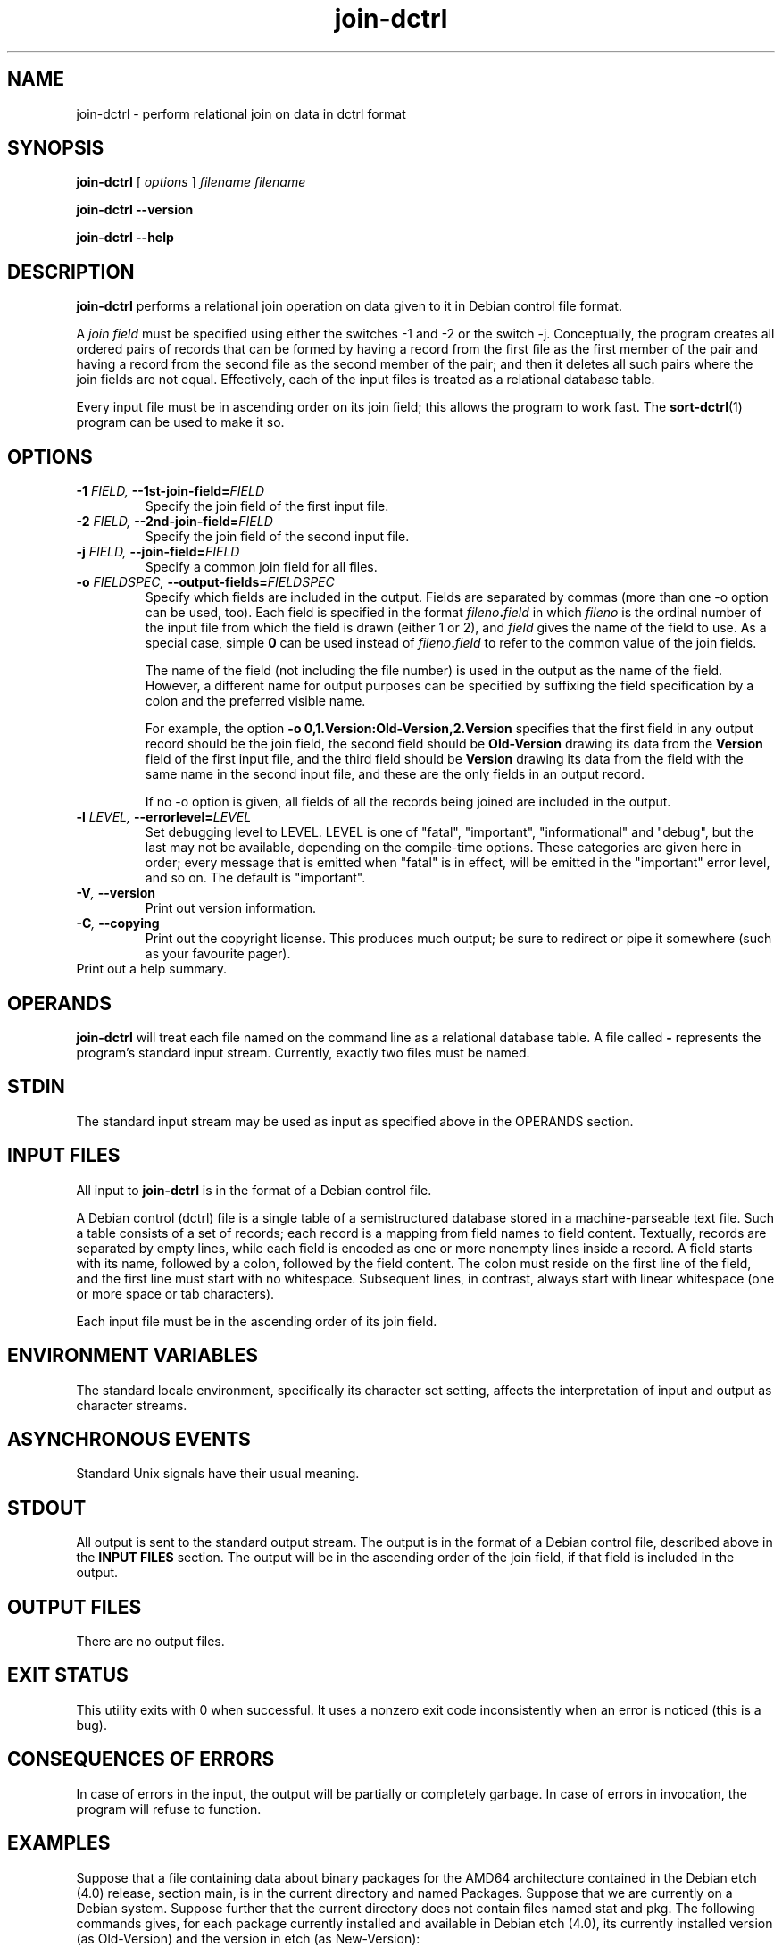 .TH join\-dctrl 1
\" Copyright © 2007  Antti-Juhani Kaijanaho <ajk@debian.org>
\"      This program is free software; you can redistribute it and/or modify
\"      it under the terms of the GNU General Public License as published by
\"      the Free Software Foundation; either version 2 of the License, or
\"      (at your option) any later version.
\" 
\"      This program is distributed in the hope that it will be useful,
\"      but WITHOUT ANY WARRANTY; without even the implied warranty of
\"      MERCHANTABILITY or FITNESS FOR A PARTICULAR PURPOSE.  See the
\"      GNU General Public License for more details. 
\"  
\"      You should have received a copy of the GNU General Public License
\"      along with this program; see the file COPYING.  If not, write to
\"      the Free Software Foundation, Inc., 59 Temple Place - Suite 330,
\"      Boston, MA 02111-1307, USA.
.SH NAME
join\-dctrl \- perform relational join on data in dctrl format
.SH SYNOPSIS
.B join\-dctrl
[
.I options
]
.I filename
.I filename
.sp
.B join\-dctrl
.B \-\-version
.sp
.B join\-dctrl
.B \-\-help
.SH DESCRIPTION
.B join\-dctrl
performs a relational join operation on data given to it in Debian control
file format.
.PP
A
.I "join field"
must be specified using either the switches \-1 and \-2 or the switch
\-j.
.
Conceptually, the program creates all ordered pairs of records
that can be formed by having a record from the first file as the first
member of the pair and having a record from the second file as the
second member of the pair; and then it deletes all such pairs where
the join fields are not equal.
.
Effectively, each of the input files is treated as a relational database table.
.PP
Every input file must be in ascending order on its join field; this
allows the program to work fast.
.
The
.BR sort\-dctrl (1)
program can be used to make it so.
.SH OPTIONS
.TP
.BI \-1 " FIELD, " \-\-1st\-join\-field= FIELD
Specify the join field of the first input file.
.TP
.BI \-2 " FIELD, " \-\-2nd\-join\-field= FIELD
Specify the join field of the second input file.
.TP
.BI \-j " FIELD, " \-\-join\-field= FIELD
Specify a common join field for all files.
.TP
.BI \-o " FIELDSPEC, " \-\-output\-fields= FIELDSPEC
Specify which fields are included in the output.
.
Fields are separated by commas (more than one \-o option can be used,
too).
.
Each field is specified in the format
.IB fileno . field 
in which
.I fileno
is the ordinal number of the input file from which the field is drawn
(either 1 or 2), and
.I field
gives the name of the field to use.
.
As a special case, simple
.B 0
can be used instead of
.IB fileno . field
to refer to the common value of the join fields.
.IP
The name of the field (not including the file number) is used in the
output as the name of the field.
.
However, a different name for output purposes can be specified by
suffixing the field specification by a colon and the preferred visible
name.
.IP
For example, the option
.B \-o 0,1.Version:Old-Version,2.Version
specifies that the first field in any output record should be the join field,
the second field should be
.B Old-Version
drawing its data from the
.B Version
field of the first input file, and the third field should be
.B Version
drawing its data from the field with the same name in the second input
file, and these are the only fields in an output record.
.IP
If no \-o option is given, all fields of all the records being joined
are included in the output.
.TP
.BI \-l " LEVEL, " \-\-errorlevel= LEVEL
Set debugging level to LEVEL.  LEVEL is one of "fatal", "important",
"informational" and "debug", but the last may not be available,
depending on the compile-time options.  These categories are given
here in order; every message that is emitted when "fatal" is in
effect, will be emitted in the "important" error level, and so on.
The default is "important".
.TP
.BI \-V ", " \-\-version
Print out version information.
.TP
.BI \-C ", " \-\-copying
Print out the copyright license.  This produces much output; be sure
to redirect or pipe it somewhere (such as your favourite pager).
.TP
.Bi \-h ", " \-\-help
Print out a help summary.
.SH OPERANDS
.B join\-dctrl
will treat each file named on the command line as a relational
database table.
.
A file called
.B \-
represents the program's standard input stream.
.
Currently, exactly two files must be named.
.SH STDIN
The standard input stream may be used as input as specified above in
the OPERANDS section.
.SH "INPUT FILES"
All input to
.B join\-dctrl
is in the format of a Debian control file.
.PP
A Debian control (dctrl) file is a single table of a semistructured
database stored in a machine-parseable text file.
.
Such a table consists of a set of records; each record is a mapping
from field names to field content.
.
Textually, records are separated by empty lines, while each field is
encoded as one or more nonempty lines inside a record.
.
A field starts with its name, followed by a colon, followed by the
field content.
.
The colon must reside on the first line of the field, and the first
line must start with no whitespace.
.
Subsequent lines, in contrast, always start with linear whitespace
(one or more space or tab characters).
.PP
Each input file must be in the ascending order of its join field.
.SH "ENVIRONMENT VARIABLES"
The standard locale environment, specifically its character set
setting, affects the interpretation of input and output as character
streams.
.SH "ASYNCHRONOUS EVENTS"
Standard Unix signals have their usual meaning.
.SH STDOUT
All output is sent to the standard output stream.
.
The output is in the format of a Debian control file, described above
in the
.B "INPUT FILES"
section.
.
The output will be in the ascending order of the join field, if that
field is included in the output.
.SH "OUTPUT FILES"
There are no output files.
.SH "EXIT STATUS"
This utility exits with 0 when successful.  It uses a nonzero exit
code inconsistently when an error is noticed (this is a bug).
.SH "CONSEQUENCES OF ERRORS"
In case of errors in the input, the output will be partially or
completely garbage.  In case of errors in invocation, the program will
refuse to function.
.SH "EXAMPLES"
Suppose that a file containing data about binary packages for the
AMD64 architecture contained in the Debian etch (4.0) release, section
main, is in the current directory and named Packages.
.
Suppose that we are currently on a Debian system.
.
Suppose further that the current directory does not contain files named
stat and pkg.
.
The following commands gives, for each package currently installed and
available in Debian etch (4.0), its currently installed version (as
Old-Version) and the version in etch (as New-Version):
.nf
$ sort-dctrl -kPackage /var/lib/dpkg/status > stat
$ sort-dctrl -kPackage Packages > pkg
$ join-dctrl -j Package \\
  -o 0,1.Version:Old-Version,2.Version:New-Version \\
  stat pkg
.fi
.SH "SEE ALSO"
.BR grep\-dctrl (1),
.BR sort\-dctrl (1),
.BR tbl\-dctrl (1)
.SH AUTHOR
The
.B join\-dctrl
program and this manual page were written by Antti-Juhani Kaijanaho.

